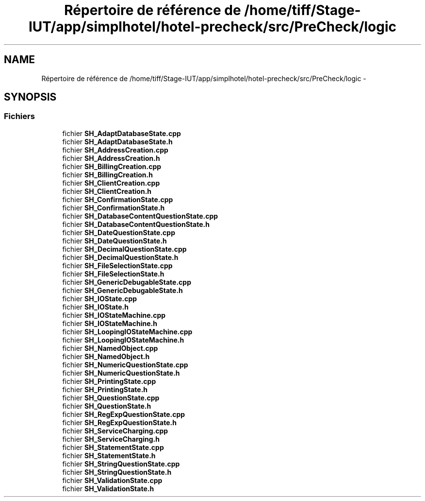 .TH "Répertoire de référence de /home/tiff/Stage-IUT/app/simplhotel/hotel-precheck/src/PreCheck/logic" 3 "Vendredi Juin 21 2013" "Version 0.3" "PreCheck" \" -*- nroff -*-
.ad l
.nh
.SH NAME
Répertoire de référence de /home/tiff/Stage-IUT/app/simplhotel/hotel-precheck/src/PreCheck/logic \- 
.SH SYNOPSIS
.br
.PP
.SS "Fichiers"

.in +1c
.ti -1c
.RI "fichier \fBSH_AdaptDatabaseState\&.cpp\fP"
.br
.ti -1c
.RI "fichier \fBSH_AdaptDatabaseState\&.h\fP"
.br
.ti -1c
.RI "fichier \fBSH_AddressCreation\&.cpp\fP"
.br
.ti -1c
.RI "fichier \fBSH_AddressCreation\&.h\fP"
.br
.ti -1c
.RI "fichier \fBSH_BillingCreation\&.cpp\fP"
.br
.ti -1c
.RI "fichier \fBSH_BillingCreation\&.h\fP"
.br
.ti -1c
.RI "fichier \fBSH_ClientCreation\&.cpp\fP"
.br
.ti -1c
.RI "fichier \fBSH_ClientCreation\&.h\fP"
.br
.ti -1c
.RI "fichier \fBSH_ConfirmationState\&.cpp\fP"
.br
.ti -1c
.RI "fichier \fBSH_ConfirmationState\&.h\fP"
.br
.ti -1c
.RI "fichier \fBSH_DatabaseContentQuestionState\&.cpp\fP"
.br
.ti -1c
.RI "fichier \fBSH_DatabaseContentQuestionState\&.h\fP"
.br
.ti -1c
.RI "fichier \fBSH_DateQuestionState\&.cpp\fP"
.br
.ti -1c
.RI "fichier \fBSH_DateQuestionState\&.h\fP"
.br
.ti -1c
.RI "fichier \fBSH_DecimalQuestionState\&.cpp\fP"
.br
.ti -1c
.RI "fichier \fBSH_DecimalQuestionState\&.h\fP"
.br
.ti -1c
.RI "fichier \fBSH_FileSelectionState\&.cpp\fP"
.br
.ti -1c
.RI "fichier \fBSH_FileSelectionState\&.h\fP"
.br
.ti -1c
.RI "fichier \fBSH_GenericDebugableState\&.cpp\fP"
.br
.ti -1c
.RI "fichier \fBSH_GenericDebugableState\&.h\fP"
.br
.ti -1c
.RI "fichier \fBSH_IOState\&.cpp\fP"
.br
.ti -1c
.RI "fichier \fBSH_IOState\&.h\fP"
.br
.ti -1c
.RI "fichier \fBSH_IOStateMachine\&.cpp\fP"
.br
.ti -1c
.RI "fichier \fBSH_IOStateMachine\&.h\fP"
.br
.ti -1c
.RI "fichier \fBSH_LoopingIOStateMachine\&.cpp\fP"
.br
.ti -1c
.RI "fichier \fBSH_LoopingIOStateMachine\&.h\fP"
.br
.ti -1c
.RI "fichier \fBSH_NamedObject\&.cpp\fP"
.br
.ti -1c
.RI "fichier \fBSH_NamedObject\&.h\fP"
.br
.ti -1c
.RI "fichier \fBSH_NumericQuestionState\&.cpp\fP"
.br
.ti -1c
.RI "fichier \fBSH_NumericQuestionState\&.h\fP"
.br
.ti -1c
.RI "fichier \fBSH_PrintingState\&.cpp\fP"
.br
.ti -1c
.RI "fichier \fBSH_PrintingState\&.h\fP"
.br
.ti -1c
.RI "fichier \fBSH_QuestionState\&.cpp\fP"
.br
.ti -1c
.RI "fichier \fBSH_QuestionState\&.h\fP"
.br
.ti -1c
.RI "fichier \fBSH_RegExpQuestionState\&.cpp\fP"
.br
.ti -1c
.RI "fichier \fBSH_RegExpQuestionState\&.h\fP"
.br
.ti -1c
.RI "fichier \fBSH_ServiceCharging\&.cpp\fP"
.br
.ti -1c
.RI "fichier \fBSH_ServiceCharging\&.h\fP"
.br
.ti -1c
.RI "fichier \fBSH_StatementState\&.cpp\fP"
.br
.ti -1c
.RI "fichier \fBSH_StatementState\&.h\fP"
.br
.ti -1c
.RI "fichier \fBSH_StringQuestionState\&.cpp\fP"
.br
.ti -1c
.RI "fichier \fBSH_StringQuestionState\&.h\fP"
.br
.ti -1c
.RI "fichier \fBSH_ValidationState\&.cpp\fP"
.br
.ti -1c
.RI "fichier \fBSH_ValidationState\&.h\fP"
.br
.in -1c
